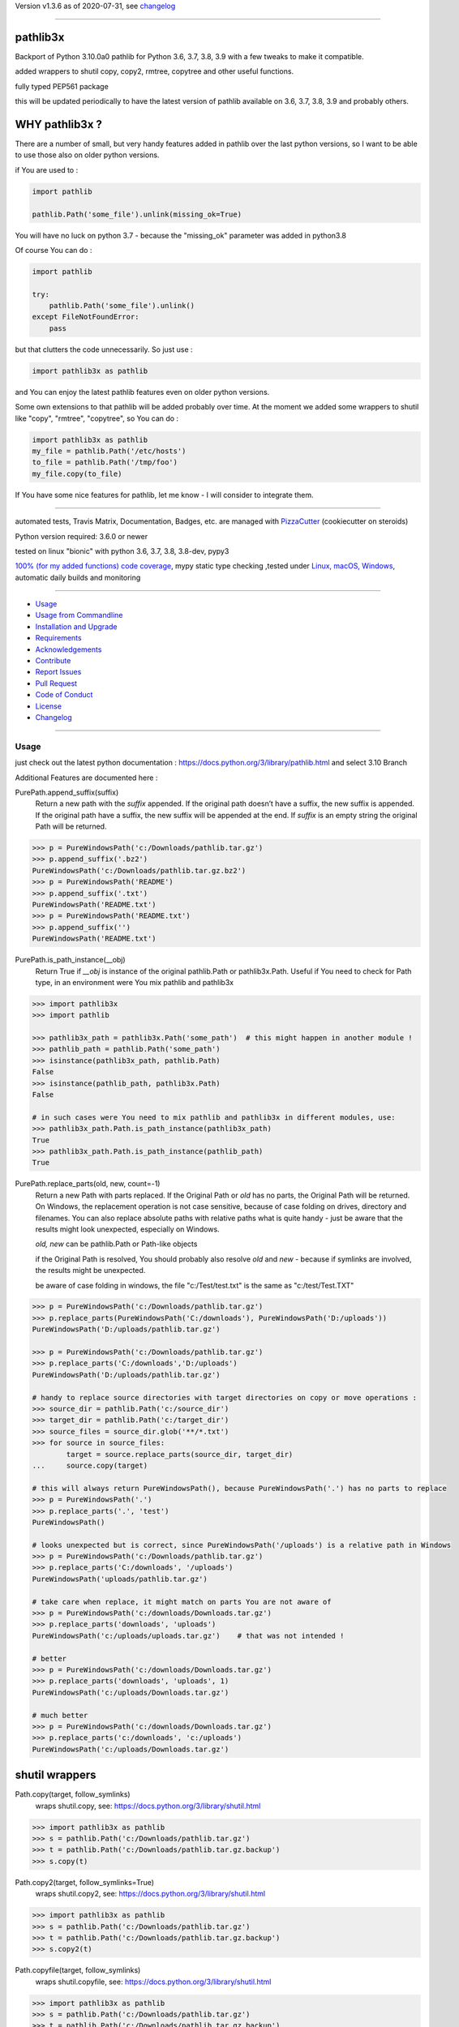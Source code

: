 Version v1.3.6 as of 2020-07-31, see changelog_

=======================================================

pathlib3x
=========

|travis_build| |license| |pypi|

|codecov| |better_code| |cc_maintain| |cc_issues| |cc_coverage| |snyk|


.. |travis_build| image:: https://img.shields.io/travis/bitranox/pathlib3x/master.svg
   :target: https://travis-ci.org/bitranox/pathlib3x

.. |license| image:: https://img.shields.io/github/license/webcomics/pywine.svg
   :target: http://en.wikipedia.org/wiki/MIT_License

.. |jupyter| image:: https://mybinder.org/badge_logo.svg
 :target: https://mybinder.org/v2/gh/bitranox/pathlib3x/master?filepath=pathlib3x.ipynb

.. for the pypi status link note the dashes, not the underscore !
.. |pypi| image:: https://img.shields.io/pypi/status/pathlib3x?label=PyPI%20Package
   :target: https://badge.fury.io/py/pathlib3x

.. |codecov| image:: https://img.shields.io/codecov/c/github/bitranox/pathlib3x
   :target: https://codecov.io/gh/bitranox/pathlib3x

.. |better_code| image:: https://bettercodehub.com/edge/badge/bitranox/pathlib3x?branch=master
   :target: https://bettercodehub.com/results/bitranox/pathlib3x

.. |cc_maintain| image:: https://img.shields.io/codeclimate/maintainability-percentage/bitranox/pathlib3x?label=CC%20maintainability
   :target: https://codeclimate.com/github/bitranox/pathlib3x/maintainability
   :alt: Maintainability

.. |cc_issues| image:: https://img.shields.io/codeclimate/issues/bitranox/pathlib3x?label=CC%20issues
   :target: https://codeclimate.com/github/bitranox/pathlib3x/maintainability
   :alt: Maintainability

.. |cc_coverage| image:: https://img.shields.io/codeclimate/coverage/bitranox/pathlib3x?label=CC%20coverage
   :target: https://codeclimate.com/github/bitranox/pathlib3x/test_coverage
   :alt: Code Coverage

.. |snyk| image:: https://img.shields.io/snyk/vulnerabilities/github/bitranox/pathlib3x
   :target: https://snyk.io/test/github/bitranox/pathlib3x

Backport of Python 3.10.0a0 pathlib for Python 3.6, 3.7, 3.8, 3.9 with a few tweaks to make it compatible.

added wrappers to shutil copy, copy2, rmtree, copytree and other useful functions.

fully typed PEP561 package

this will be updated periodically to have the latest version of pathlib available on 3.6, 3.7, 3.8, 3.9 and probably others.

WHY pathlib3x ?
===============

There are a number of small, but very handy features added in pathlib over the last python versions,
so I want to be able to use those also on older python versions.


if You are used to :

.. code-block::

    import pathlib

    pathlib.Path('some_file').unlink(missing_ok=True)

You will have no luck on python 3.7 - because the "missing_ok" parameter was added in python3.8

Of course You can do :

.. code-block::

    import pathlib

    try:
        pathlib.Path('some_file').unlink()
    except FileNotFoundError:
        pass



but that clutters the code unnecessarily. So just use :

.. code-block::

    import pathlib3x as pathlib


and You can enjoy the latest pathlib features even on older python versions.

Some own extensions to that pathlib will be added probably over time. At the moment we added some wrappers to shutil like "copy", "rmtree", "copytree", so
You can do :

.. code-block::

    import pathlib3x as pathlib
    my_file = pathlib.Path('/etc/hosts')
    to_file = pathlib.Path('/tmp/foo')
    my_file.copy(to_file)


If You have some nice features for pathlib, let me know - I will consider to integrate them.

----

automated tests, Travis Matrix, Documentation, Badges, etc. are managed with `PizzaCutter <https://github
.com/bitranox/PizzaCutter>`_ (cookiecutter on steroids)

Python version required: 3.6.0 or newer

tested on linux "bionic" with python 3.6, 3.7, 3.8, 3.8-dev, pypy3

`100% (for my added functions) code coverage <https://codecov.io/gh/bitranox/pathlib3x>`_, mypy static type checking ,tested under `Linux, macOS, Windows <https://travis-ci.org/bitranox/pathlib3x>`_, automatic daily builds and monitoring

----

- `Usage`_
- `Usage from Commandline`_
- `Installation and Upgrade`_
- `Requirements`_
- `Acknowledgements`_
- `Contribute`_
- `Report Issues <https://github.com/bitranox/pathlib3x/blob/master/ISSUE_TEMPLATE.md>`_
- `Pull Request <https://github.com/bitranox/pathlib3x/blob/master/PULL_REQUEST_TEMPLATE.md>`_
- `Code of Conduct <https://github.com/bitranox/pathlib3x/blob/master/CODE_OF_CONDUCT.md>`_
- `License`_
- `Changelog`_

----



Usage
-----------

just check out the latest python documentation :  https://docs.python.org/3/library/pathlib.html and select 3.10 Branch

Additional Features are documented here :

PurePath.append_suffix(suffix)
    Return a new path with the *suffix* appended. If the original path doesn’t have a suffix, the new suffix is appended.
    If the original path have a suffix, the new suffix will be appended at the end.
    If *suffix* is an empty string the original Path will be returned.

.. code-block:: python

    >>> p = PureWindowsPath('c:/Downloads/pathlib.tar.gz')
    >>> p.append_suffix('.bz2')
    PureWindowsPath('c:/Downloads/pathlib.tar.gz.bz2')
    >>> p = PureWindowsPath('README')
    >>> p.append_suffix('.txt')
    PureWindowsPath('README.txt')
    >>> p = PureWindowsPath('README.txt')
    >>> p.append_suffix('')
    PureWindowsPath('README.txt')


PurePath.is_path_instance(__obj)
    Return True if *__obj* is instance of the original pathlib.Path or pathlib3x.Path.
    Useful if You need to check for Path type, in an environment were You mix pathlib and pathlib3x

.. code-block:: python

    >>> import pathlib3x
    >>> import pathlib

    >>> pathlib3x_path = pathlib3x.Path('some_path')  # this might happen in another module !
    >>> pathlib_path = pathlib.Path('some_path')
    >>> isinstance(pathlib3x_path, pathlib.Path)
    False
    >>> isinstance(pathlib_path, pathlib3x.Path)
    False

    # in such cases were You need to mix pathlib and pathlib3x in different modules, use:
    >>> pathlib3x_path.Path.is_path_instance(pathlib3x_path)
    True
    >>> pathlib3x_path.Path.is_path_instance(pathlib_path)
    True


PurePath.replace_parts(old, new, count=-1)
    Return a new Path with parts replaced. If the Original Path or *old* has no parts, the Original Path will be returned.
    On Windows, the replacement operation is not case sensitive, because of case folding on drives, directory and filenames.
    You can also replace absolute paths with relative paths what is quite handy - just be aware that the results might
    look unexpected, especially on Windows.

    *old, new* can be pathlib.Path or Path-like objects

    if the Original Path is resolved, You should probably also resolve *old* and *new* - because if symlinks are involved,
    the results might be unexpected.

    be aware of case folding in windows, the file "c:/Test/test.txt" is the same as "c:/test/Test.TXT"

.. code-block:: python

    >>> p = PureWindowsPath('c:/Downloads/pathlib.tar.gz')
    >>> p.replace_parts(PureWindowsPath('C:/downloads'), PureWindowsPath('D:/uploads'))
    PureWindowsPath('D:/uploads/pathlib.tar.gz')

    >>> p = PureWindowsPath('c:/Downloads/pathlib.tar.gz')
    >>> p.replace_parts('C:/downloads','D:/uploads')
    PureWindowsPath('D:/uploads/pathlib.tar.gz')

    # handy to replace source directories with target directories on copy or move operations :
    >>> source_dir = pathlib.Path('c:/source_dir')
    >>> target_dir = pathlib.Path('c:/target_dir')
    >>> source_files = source_dir.glob('**/*.txt')
    >>> for source in source_files:
            target = source.replace_parts(source_dir, target_dir)
    ...     source.copy(target)

    # this will always return PureWindowsPath(), because PureWindowsPath('.') has no parts to replace
    >>> p = PureWindowsPath('.')
    >>> p.replace_parts('.', 'test')
    PureWindowsPath()

    # looks unexpected but is correct, since PureWindowsPath('/uploads') is a relative path in Windows
    >>> p = PureWindowsPath('c:/Downloads/pathlib.tar.gz')
    >>> p.replace_parts('C:/downloads', '/uploads')
    PureWindowsPath('uploads/pathlib.tar.gz')

    # take care when replace, it might match on parts You are not aware of
    >>> p = PureWindowsPath('c:/downloads/Downloads.tar.gz')
    >>> p.replace_parts('downloads', 'uploads')
    PureWindowsPath('c:/uploads/uploads.tar.gz')    # that was not intended !

    # better
    >>> p = PureWindowsPath('c:/downloads/Downloads.tar.gz')
    >>> p.replace_parts('downloads', 'uploads', 1)
    PureWindowsPath('c:/uploads/Downloads.tar.gz')

    # much better
    >>> p = PureWindowsPath('c:/downloads/Downloads.tar.gz')
    >>> p.replace_parts('c:/downloads', 'c:/uploads')
    PureWindowsPath('c:/uploads/Downloads.tar.gz')


shutil wrappers
===============

Path.copy(target, follow_symlinks)
    wraps shutil.copy, see: https://docs.python.org/3/library/shutil.html

.. code-block:: python

    >>> import pathlib3x as pathlib
    >>> s = pathlib.Path('c:/Downloads/pathlib.tar.gz')
    >>> t = pathlib.Path('c:/Downloads/pathlib.tar.gz.backup')
    >>> s.copy(t)

Path.copy2(target, follow_symlinks=True)
    wraps shutil.copy2, see: https://docs.python.org/3/library/shutil.html

.. code-block:: python

    >>> import pathlib3x as pathlib
    >>> s = pathlib.Path('c:/Downloads/pathlib.tar.gz')
    >>> t = pathlib.Path('c:/Downloads/pathlib.tar.gz.backup')
    >>> s.copy2(t)

Path.copyfile(target, follow_symlinks)
    wraps shutil.copyfile, see: https://docs.python.org/3/library/shutil.html

.. code-block:: python

    >>> import pathlib3x as pathlib
    >>> s = pathlib.Path('c:/Downloads/pathlib.tar.gz')
    >>> t = pathlib.Path('c:/Downloads/pathlib.tar.gz.backup')
    >>> s.copyfile(t)

Path.copymode(target, follow_symlinks=True)
    wraps shutil.copymode, see: https://docs.python.org/3/library/shutil.html

.. code-block:: python

    >>> import pathlib3x as pathlib
    >>> s = pathlib.Path('c:/Downloads/pathlib.tar.gz')
    >>> t = pathlib.Path('c:/Downloads/pathlib.tar.gz.backup')
    >>> s.copymode(t)

Path.copystat(target, follow_symlinks=True)
    wraps shutil.copystat, see: https://docs.python.org/3/library/shutil.html

.. code-block:: python

    >>> import pathlib3x as pathlib
    >>> s = pathlib.Path('c:/Downloads/pathlib.tar.gz')
    >>> t = pathlib.Path('c:/Downloads/pathlib.tar.gz.backup')
    >>> s.copystat(t)

Path.copytree(target, symlinks=False, ignore=None, copy_function=copy2, ignore_dangling_symlinks=True, dirs_exists_ok=False)
    wraps shutil.copytree, see: https://docs.python.org/3/library/shutil.html

    dirs_exists_ok=True will raise a TypeError on Python Versions < 3.8

.. code-block:: python

    >>> import pathlib3x as pathlib
    >>> s = pathlib.Path('c:/Downloads')
    >>> t = pathlib.Path('c:/temp/Backups')
    >>> s.copytree(t)

Path.rmtree(ignore_errors=False, onerror=None)
    wraps shutil.rmtree, see: https://docs.python.org/3/library/shutil.html

.. code-block:: python

    >>> import pathlib3x as pathlib
    >>> p = pathlib.Path('c:/Downloads/old')
    >>> p.rmtree()


Caveats of pathlib3x
====================

.. code-block:: python

    >>> import pathlib3x
    >>> import pathlib

    >>> pathlib3x_path = pathlib3x.Path('some_path')  # this might happen in another module !
    >>> pathlib_path = pathlib.Path('some_path')
    >>> isinstance(pathlib3x_path, pathlib.Path)
    False
    >>> isinstance(pathlib_path, pathlib3x.Path)
    False

    # in such cases were You need to mix pathlib and pathlib3x in different modules, use:
    >>> pathlib3x_path.Path.is_path_instance(pathlib3x_path)
    True
    >>> pathlib3x_path.Path.is_path_instance(pathlib_path)
    True


So dont mix pathlib with pathlib3x and expect that objects are an instance of Pathlib and vice versa.
This can happen easily if You have many Modules. Just keep it in mind !

Usage from Commandline
------------------------

.. code-block:: bash

   Usage: pathlib3x [OPTIONS] COMMAND [ARGS]...

     backport of pathlib 3.10 to python 3.6, 3.7, 3.8, 3.9 with a few
     extensions

   Options:
     --version                     Show the version and exit.
     --traceback / --no-traceback  return traceback information on cli
     -h, --help                    Show this message and exit.

   Commands:
     info  get program informations

Installation and Upgrade
------------------------

- Before You start, its highly recommended to update pip and setup tools:


.. code-block:: bash

    python -m pip --upgrade pip
    python -m pip --upgrade setuptools
    python -m pip --upgrade wheel

- to install the latest release from PyPi via pip (recommended):

.. code-block:: bash

    # install latest release from PyPi
    python -m pip install --upgrade pathlib3x

    # test latest release from PyPi without installing (can be skipped)
    python -m pip install pathlib3x --install-option test

- to install the latest development version from github via pip:


.. code-block:: bash

    # normal install
    python -m pip install --upgrade git+https://github.com/bitranox/pathlib3x.git

    # to test without installing (can be skipped)
    python -m pip install git+https://github.com/bitranox/pathlib3x.git --install-option test

    # to install and upgrade all dependencies regardless of version number
    python -m pip install --upgrade git+https://github.com/bitranox/pathlib3x.git --upgrade-strategy eager


- include it into Your requirements.txt:

.. code-block:: bash

    # Insert following line in Your requirements.txt:
    # for the latest Release on pypi:
    pathlib3x

    # for the latest development version :
    pathlib3x @ git+https://github.com/bitranox/pathlib3x.git

    # to install and upgrade all modules mentioned in requirements.txt:
    python -m pip install --upgrade -r /<path>/requirements.txt



- to install the latest development version from source code:

.. code-block:: bash

    # cd ~
    $ git clone https://github.com/bitranox/pathlib3x.git
    $ cd pathlib3x

    # to test without installing (can be skipped)
    python setup.py test

    # normal install
    python setup.py install

- via makefile:
  makefiles are a very convenient way to install. Here we can do much more,
  like installing virtual environments, clean caches and so on.

.. code-block:: shell

    # from Your shell's homedirectory:
    $ git clone https://github.com/bitranox/pathlib3x.git
    $ cd pathlib3x

    # to run the tests:
    $ make test

    # to install the package
    $ make install

    # to clean the package
    $ make clean

    # uninstall the package
    $ make uninstall

Requirements
------------
following modules will be automatically installed :

.. code-block:: bash

    ## Project Requirements
    click
    cli_exit_tools @ git+https://github.com/bitranox/cli_exit_tools.git

Acknowledgements
----------------

- special thanks to "uncle bob" Robert C. Martin, especially for his books on "clean code" and "clean architecture"

Contribute
----------

I would love for you to fork and send me pull request for this project.
- `please Contribute <https://github.com/bitranox/pathlib3x/blob/master/CONTRIBUTING.md>`_

License
-------

This software is licensed under the `MIT license <http://en.wikipedia.org/wiki/MIT_License>`_

---

Changelog
=========

- new MAJOR version for incompatible API changes,
- new MINOR version for added functionality in a backwards compatible manner
- new PATCH version for backwards compatible bug fixes

v1.3.6
--------
2020-07-31: fix travis build

v0.3.5
--------
2020-07-29: feature release
    - use the new pizzacutter template
    - use cli_exit_tools

v0.3.4
--------
2020-07-15 : patch release
    - fix cli test
    - enable traceback option on cli errors

v0.3.3
--------
2020-07-15 : patch release
    - fix minor typos

v0.3.2
--------
2020-07-05 : patch release
    - fix typo in setup.py setup parameter zip_safe

v0.3.1
--------
2020-07-05 : patch release
    - fix version issues in the stub files

v0.3.0
--------
2020-07-05 : added functions, include stub files for typing, setup python_requires
    - added python_requires in setup.py
    - include type stub files, its fully type hinted package now (PEP 561)
    - pep8 fix the standard library code
    - added PurePath.replace_parts
    - added PurePath.is_path_instance
    - added Path.copy
    - added Path.copy2
    - added Path.copyfile
    - added Path.copymode
    - added Path.copystat
    - added Path.copytree
    - added Path.rmtree

v0.2.0
--------
2020-07-02 : added function: PurePath.append_suffix(suffix)
    - added function: PurePath.append_suffix(suffix)

v0.1.1
--------
2020-07-01: patch release
    - guarded the sys.audit calls with try-except clauses, because sys.event is only avail in python 3.8


v0.1.0
-----
2020-06-29: initial release
    - initial release

